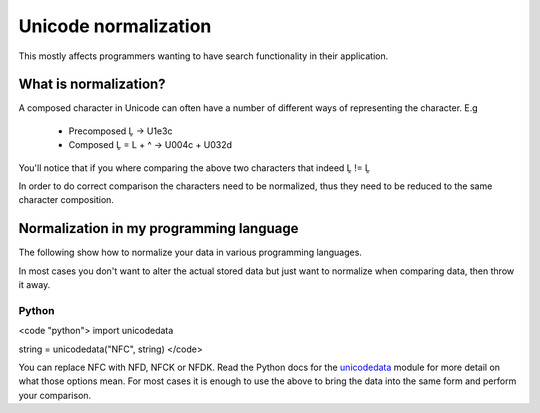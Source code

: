 
.. _../pages/guide/unicode_normalization#unicode_normalization:

Unicode normalization
*********************

This mostly affects programmers wanting to have search functionality in their application.

.. _../pages/guide/unicode_normalization#what_is_normalization:

What is normalization?
======================

A composed character in Unicode can often have a number of different ways of representing the character.  E.g

  * Precomposed Ḽ -> U1e3c
  * Composed Ḽ = L + ^ -> U004c + U032d

You'll notice that if you where comparing the above two characters that indeed Ḽ != Ḽ

In order to do correct comparison the characters need to be normalized, thus they need to be reduced to the same character composition.

.. _../pages/guide/unicode_normalization#normalization_in_my_programming_language:

Normalization in my programming language
========================================

The following show how to normalize your data in various programming languages.

In most cases you don't want to alter the actual stored data but just want to normalize when comparing data, then throw it away.

.. _../pages/guide/unicode_normalization#python:

Python
------

<code "python">
import unicodedata

string = unicodedata("NFC", string)
</code>

You can replace NFC with NFD, NFCK or NFDK.  Read the Python docs for the `unicodedata <http://docs.python.org/lib/module-unicodedata.html>`_ module for more detail on what those options mean.  For most cases it is enough to use the above to bring the data into the same form and perform your comparison.